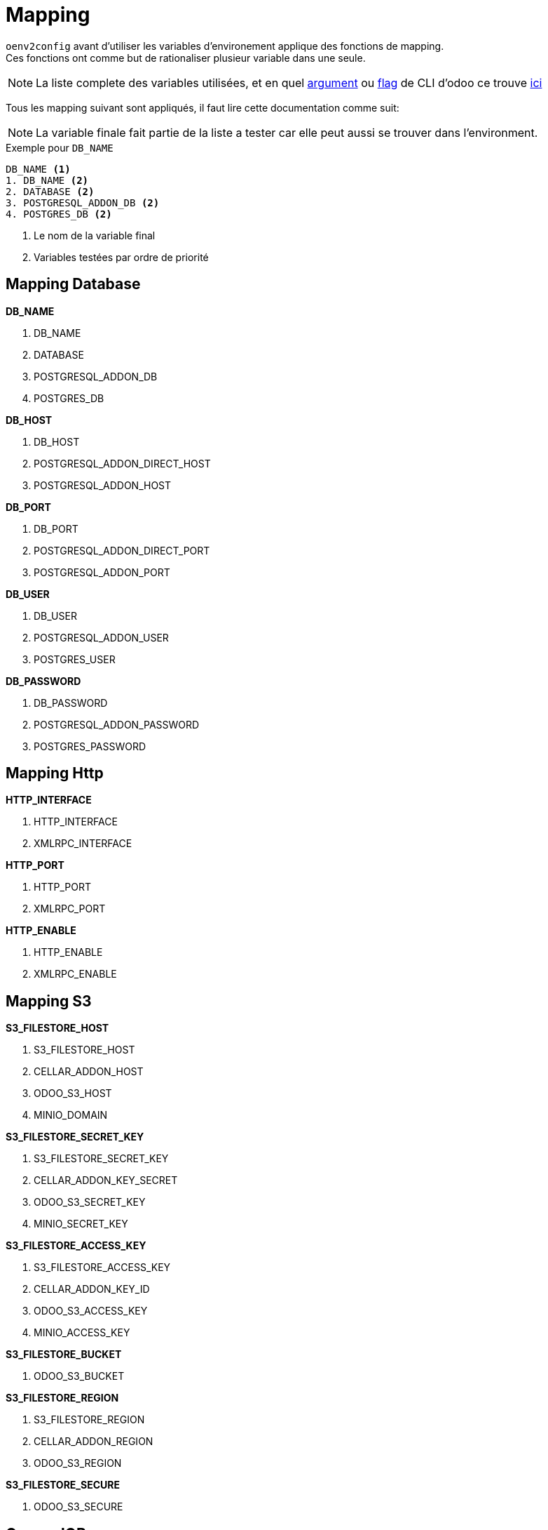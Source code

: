 = Mapping

`oenv2config` avant d'utiliser les variables d'environement applique des fonctions de mapping. +
Ces fonctions ont comme but de rationaliser plusieur variable dans une seule.

NOTE: La liste complete des variables utilisées, et en quel xref:index.adoc#odoo_cli_type_arg[argument] ou xref:index.adoc#odoo_cli_type_flag[flag] de CLI d'odoo ce trouve xref:index_env.adoc[ici]

Tous les mapping suivant sont appliqués, il faut lire cette documentation comme suit:

NOTE: La variable finale fait partie de la liste a tester car elle peut aussi se trouver dans l'environment.

.Exemple pour `DB_NAME`
----
DB_NAME <1>
1. DB_NAME <2>
2. DATABASE <2>
3. POSTGRESQL_ADDON_DB <2>
4. POSTGRES_DB <2>
----
<.> Le nom de la variable final
<.> Variables testées par ordre de priorité




[[mapping_db]]
== Mapping Database

.*DB_NAME*
. DB_NAME
. DATABASE
. POSTGRESQL_ADDON_DB
. POSTGRES_DB

.*DB_HOST*
. DB_HOST
. POSTGRESQL_ADDON_DIRECT_HOST
. POSTGRESQL_ADDON_HOST

.*DB_PORT*
. DB_PORT
. POSTGRESQL_ADDON_DIRECT_PORT
. POSTGRESQL_ADDON_PORT

.*DB_USER*
. DB_USER
. POSTGRESQL_ADDON_USER
. POSTGRES_USER

.*DB_PASSWORD*
. DB_PASSWORD
. POSTGRESQL_ADDON_PASSWORD
. POSTGRES_PASSWORD

[[mapping_http]]
== Mapping Http

.*HTTP_INTERFACE*
. HTTP_INTERFACE
. XMLRPC_INTERFACE

.*HTTP_PORT*
. HTTP_PORT
. XMLRPC_PORT

.*HTTP_ENABLE*
. HTTP_ENABLE
. XMLRPC_ENABLE

[[mapping_s3]]
== Mapping S3

.*S3_FILESTORE_HOST*
. S3_FILESTORE_HOST
. CELLAR_ADDON_HOST
. ODOO_S3_HOST
. MINIO_DOMAIN

.*S3_FILESTORE_SECRET_KEY*
. S3_FILESTORE_SECRET_KEY
. CELLAR_ADDON_KEY_SECRET
. ODOO_S3_SECRET_KEY
. MINIO_SECRET_KEY

.*S3_FILESTORE_ACCESS_KEY*
. S3_FILESTORE_ACCESS_KEY
. CELLAR_ADDON_KEY_ID
. ODOO_S3_ACCESS_KEY
. MINIO_ACCESS_KEY

.*S3_FILESTORE_BUCKET*
. ODOO_S3_BUCKET

.*S3_FILESTORE_REGION*
. S3_FILESTORE_REGION
. CELLAR_ADDON_REGION
. ODOO_S3_REGION

.*S3_FILESTORE_SECURE*
. ODOO_S3_SECURE


[[queue_job]]
== Queue JOB

.*ODOO_QUEUE_JOB_CHANNELS*
. ODOO_QUEUE_JOB_CHANNELS

.*ODOO_QUEUE_JOB_SCHEME*
. ODOO_QUEUE_JOB_SCHEME

.*ODOO_QUEUE_JOB_HOST*
. ODOO_QUEUE_JOB_HOST

.*ODOO_QUEUE_JOB_PORT*
. ODOO_QUEUE_JOB_PORT

.*ODOO_QUEUE_JOB_HTTP_AUTH_USER*
. ODOO_QUEUE_JOB_HTTP_AUTH_USER

.*ODOO_QUEUE_JOB_HTTP_AUTH_PASSWORD*
. ODOO_QUEUE_JOB_HTTP_AUTH_PASSWORD

.*ODOO_QUEUE_JOB_JOBRUNNER_DB_HOST*
. ODOO_QUEUE_JOB_JOBRUNNER_DB_HOST

.*ODOO_QUEUE_JOB_JOBRUNNER_DB_PORT*
. ODOO_QUEUE_JOB_JOBRUNNER_DB_PORT
